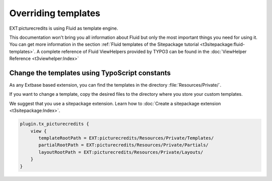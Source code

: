 .. index:: Templates; Override
.. _templates-override:

Overriding templates
====================

EXT:picturecredits is using Fluid as template engine.

This documentation won't bring you all information about Fluid but only the
most important things you need for using it. You can get
more information in the section :ref:`Fluid templates of the Sitepackage tutorial
<t3sitepackage:fluid-templates>`. A complete reference of Fluid ViewHelpers
provided by TYPO3 can be found in the  :doc:`ViewHelper Reference <t3viewhelper:Index>`


.. index:: Templates; TypoScript

Change the templates using TypoScript constants
-----------------------------------------------

As any Extbase based extension, you can find the templates in the directory
:file:`Resources/Private/`.

If you want to change a template, copy the desired files to the directory
where you store your custom templates.

We suggest that you use a sitepackage extension. Learn how to
:doc:`Create a sitepackage extension <t3sitepackage:Index>`.

..  code-block:: typoscript

    plugin.tx_picturecredits {
        view {
           templateRootPath = EXT:picturecredits/Resources/Private/Templates/
           partialRootPath = EXT:picturecredits/Resources/Private/Partials/
           layoutRootPath = EXT:picturecredits/Resources/Private/Layouts/
        }
    }
